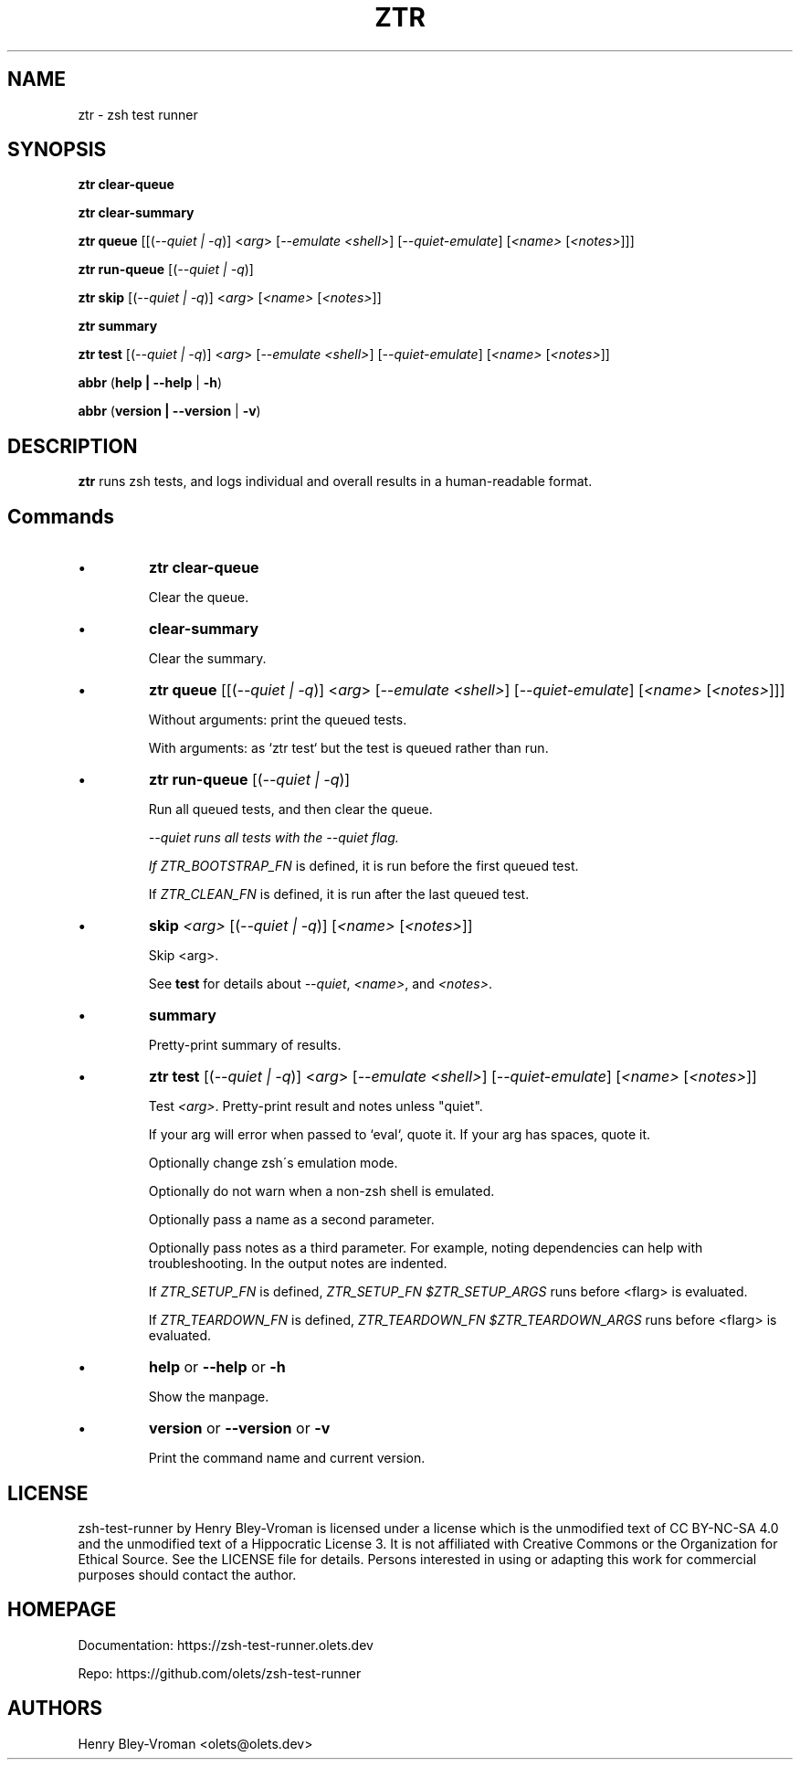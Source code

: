 .TH "ZTR" 1 "September 23 2021" "ztr 1.2.0" "User Commands"
.SH NAME
ztr \- zsh test runner

.SH SYNOPSIS

\fBztr clear-queue\fR

\fBztr clear-summary\fR

\fBztr queue\fR [[(\fI\-\-quiet | \-q\fR)] <\fIarg\fR> [\fI\-\-emulate <shell>\fR] [\fI\-\-quiet\-emulate\fR] [\fI<name>\fR [\fI<notes>\fR]]]\fR

\fBztr run-queue\fR [(\fI\-\-quiet | \-q\fR)]

\fBztr skip\fR [(\fI\-\-quiet | \-q\fR)] <\fIarg\fR> [\fI<name>\fR [\fI<notes>\fR]]\fR

\fBztr summary\fR

\fBztr test\fR [(\fI\-\-quiet | \-q\fR)] <\fIarg\fR> [\fI\-\-emulate <shell>\fR] [\fI\-\-quiet\-emulate\fR] [\fI<name>\fR [\fI<notes>\fR]]\fR

\fBabbr\fR (\fBhelp | \-\-help\fR | \fB\-h\fR)

\fBabbr\fR (\fBversion | \-\-version\fR | \fB\-v\fR)

.SH DESCRIPTION

\fBztr\fR runs zsh tests, and logs individual and overall results in a human-readable format.

.SH Commands

.IP \(bu
\fBztr clear-queue\fR

Clear the queue.

.IP \(bu
\fBclear-summary\fR

Clear the summary.

.IP \(bu
\fBztr queue\fR [[(\fI\-\-quiet | \-q\fR)] <\fIarg\fR> [\fI\-\-emulate <shell>\fR] [\fI\-\-quiet\-emulate\fR] [\fI<name>\fR [\fI<notes>\fR]]]\fR

Without arguments: print the queued tests.

With arguments: as `ztr test` but the test is queued rather than run.

.IP \(bu
\fBztr run-queue\fR [(\fI\-\-quiet | \-q\fR)]

Run all queued tests, and then clear the queue.

\fI\-\-quiet runs all tests with the \fI\-\-quiet flag.

If \fIZTR_BOOTSTRAP_FN\fR is defined, it is run before the first queued test.

If \fIZTR_CLEAN_FN\fR is defined, it is run after the last queued test.

.IP \(bu
\fBskip \fI<arg>\fR [(\fI\-\-quiet | \-q\fR)] [\fI<name>\fR [\fI<notes>\fR]]\fR

Skip <arg>.

See \fBtest\fR for details about \fI\-\-quiet\fR, \fI<name>\fR, and \fI<notes>\fR.


.IP \(bu
\fBsummary\fR

Pretty-print summary of results.

.IP \(bu
\fBztr test\fR [(\fI\-\-quiet | \-q\fR)] <\fIarg\fR> [\fI\-\-emulate <shell>\fR] [\fI\-\-quiet\-emulate\fR] [\fI<name>\fR [\fI<notes>\fR]]\fR

Test \fI<arg>\fR. Pretty-print result and notes unless "quiet".

If your arg will error when passed to `eval`, quote it. If your arg has spaces, quote it.

Optionally change zsh\'s emulation mode.

Optionally do not warn when a non-zsh shell is emulated.

Optionally pass a name as a second parameter.

Optionally pass notes as a third parameter. For example, noting dependencies can help with troubleshooting. In the output notes are indented.

If \fIZTR_SETUP_FN\fR is defined, \fIZTR_SETUP_FN $ZTR_SETUP_ARGS\fR runs before <fIarg\fR> is evaluated.

If \fIZTR_TEARDOWN_FN\fR is defined, \fIZTR_TEARDOWN_FN $ZTR_TEARDOWN_ARGS\fR runs before <fIarg\fR> is evaluated.

.IP \(bu
\fBhelp\fR or \fB\-\-help\fR or \fB\-h\fR

Show the manpage.

.IP \(bu
\fBversion\fR or \fB\-\-version\fR or \fB\-v\fR

Print the command name and current version.

.\" .SH EXAMPLES

.SH LICENSE

zsh-test-runner by Henry Bley-Vroman is licensed under a license which is the unmodified text of CC BY-NC-SA 4.0 and the unmodified text of a Hippocratic License 3. It is not affiliated with Creative Commons or the Organization for Ethical Source. See the LICENSE file for details. Persons interested in using or
adapting this work for commercial purposes should contact the author.

.SH HOMEPAGE

Documentation: https://zsh-test-runner.olets.dev

Repo: https://github.com/olets/zsh-test-runner

.SH AUTHORS

Henry Bley\-Vroman <olets@olets.dev>
